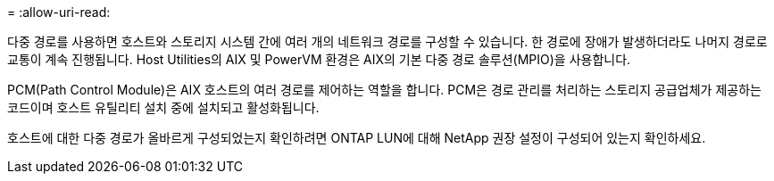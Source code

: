 = 
:allow-uri-read: 


다중 경로를 사용하면 호스트와 스토리지 시스템 간에 여러 개의 네트워크 경로를 구성할 수 있습니다.  한 경로에 장애가 발생하더라도 나머지 경로로 교통이 계속 진행됩니다.  Host Utilities의 AIX 및 PowerVM 환경은 AIX의 기본 다중 경로 솔루션(MPIO)을 사용합니다.

PCM(Path Control Module)은 AIX 호스트의 여러 경로를 제어하는 역할을 합니다.  PCM은 경로 관리를 처리하는 스토리지 공급업체가 제공하는 코드이며 호스트 유틸리티 설치 중에 설치되고 활성화됩니다.

호스트에 대한 다중 경로가 올바르게 구성되었는지 확인하려면 ONTAP LUN에 대해 NetApp 권장 설정이 구성되어 있는지 확인하세요.
